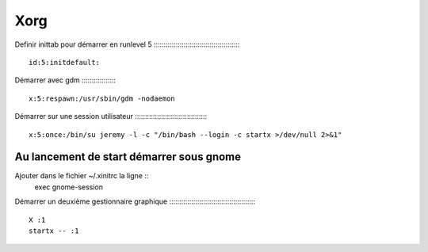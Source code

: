 ====
Xorg
====

Definir inittab pour démarrer en runlevel 5
::::::::::::::::::::::::::::::::::::::::::: ::
    id:5:initdefault:
    
Démarrer avec gdm
::::::::::::::::: ::
    x:5:respawn:/usr/sbin/gdm -nodaemon
    
Démarrer sur une session utilisateur
:::::::::::::::::::::::::::::::::::: ::
    x:5:once:/bin/su jeremy -l -c "/bin/bash --login -c startx >/dev/null 2>&1"
    
Au lancement de start démarrer sous gnome 
:::::::::::::::::::::::::::::::::::::::::
Ajouter dans le fichier ~/.xinitrc la ligne ::
    exec gnome-session
    
Démarrer un deuxième gestionnaire graphique
::::::::::::::::::::::::::::::::::::::::::: ::
    X :1
    startx -- :1
